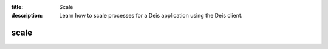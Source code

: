 :title: Scale
:description: Learn how to scale processes for a Deis application using the Deis client.


scale
=====

.. automethod:: client.deis.DeisClient.ps_scale
   :noindex:
